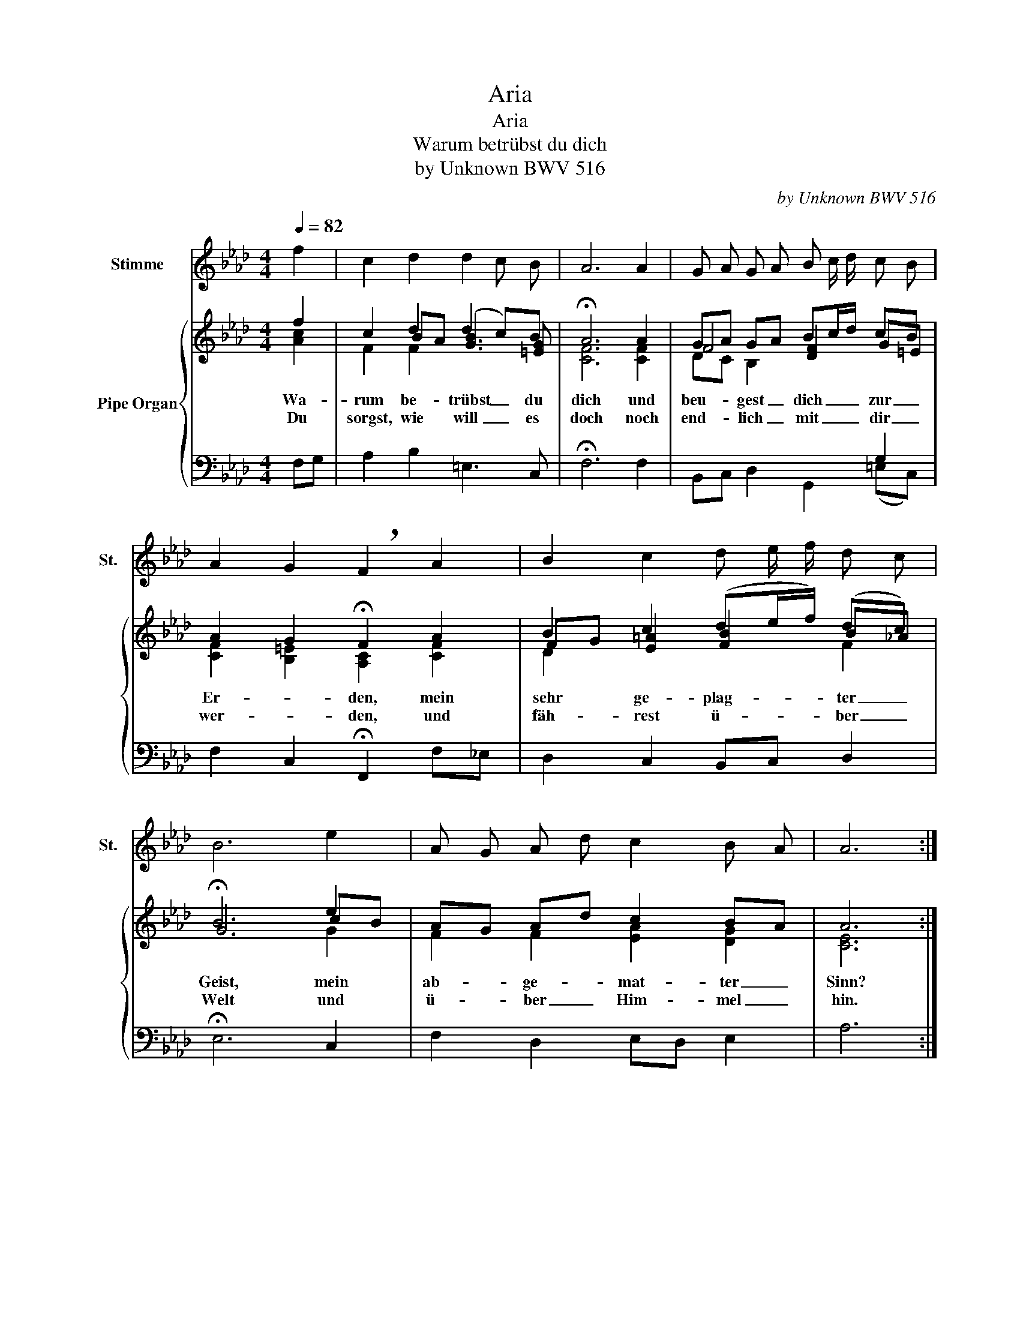 X:1
T:Aria
T:Aria
T:Warum betrübst du dich
T:by Unknown BWV 516 
C:by Unknown BWV 516
%%score 1 { ( 2 3 5 ) | 4 }
L:1/8
Q:1/4=82
M:4/4
K:Ab
V:1 treble nm="Stimme" snm="St."
V:2 treble nm="Pipe Organ"
V:3 treble 
V:5 treble 
V:4 bass 
V:1
 f2 | c2 d2 d2 c B | A6 A2 | G A G A B c/ d/ c B | A2 G2 !breath!F2 A2 | B2 c2 d e/ f/ d c | %6
 B6 e2 | A G A d c2 B A | A6 :| c2 | B2 c/ B/ A B2 e2 | d6 =A2 | B2 e f/ _g/ f2 e d | %13
 c4 B2[Q:1/4=82] d2[Q:1/4=76][Q:1/4=68] | c2 f2 =e3 f | g6 B2 | A G F =E F3 G | %17
[Q:1/4=76] G4[Q:1/4=58] F2[Q:1/4=68] |] %18
V:2
 f2 | c2 d2 (d2 c)B | !fermata!A6 A2 | GA GA Bc/d/ cB | A2 G2 !fermata!F2 A2 | B2 c2 (de/f/) (dc) | %6
w: Wa-|rum be- trübst _ du|dich und|beu- * gest _ dich _ _ zur _|Er- * den, mein|sehr ge- plag- * * ter _|
w: Du|sorgst, wie will _ es|doch noch|end- * lich _ mit _ _ dir _|wer- * den, und|fäh- rest ü- * * ber _|
 !fermata!B6 e2 | AG Ad c2 BA | A6 :| c2 | B2 (c/B/A) B2 e2 | !fermata!d6 =A2 | %12
w: Geist, mein|ab- * ge- * mat- ter _|Sinn?||||
w: Welt und|ü- * ber _ Him- mel _|hin.|Wirst|du dich _ _ nicht recht|fest in|
 B2 (ef/_g/) f2 (ed) | c4 !fermata!B2 d2 | c2 f2 =e3 f | !fermata!g6 B2 | AG F=E F3 G | G4 F2 |] %18
w: ||||||
w: Got- tes _ _ Wil- len _|grün- den, kannst|du in E- wig-|keit nicht|wah- * re _ Ru- he|fin- den.|
V:3
 [Ac]2 | x2 BA [GB]3 [=EG] | [CF]6 [CF]2 | F4 [DF]2 G=E | [CF]2 [B,=E]2 [A,C]2 [CF]2 | %5
 FG [E=A]2 [FB]2 B_A | G6 cB | F2 F2 [EA]2 [DG]2 | [CE]6 :| [EA]2 | G2 AF G2 =A/G/A | [FB]6 E2 | %12
 D2 =A2 [FB]2 cB | [CB]2 =A2 [DF]2 [FB]2 | [=EG]2 [Fc]2 [GB]2 [Ac]2 | [Gc]6 =E2 | %16
 [CF]2 [G,B,]2 A,B,/C/ D2 | C3 B, A,2 |] %18
V:4
 F,G, | A,2 B,2 =E,3 C, | !fermata!F,6 F,2 | B,,C, D,2 G,,2 (=E,C,) | F,2 C,2 !fermata!F,,2 F,_E, | %5
 D,2 C,2 B,,C, D,2 | !fermata!E,6 C,2 | F,2 D,2 E,D, E,2 | A,6 :| A,,2 | E,2 E,2 (E,D,) C,2 | %11
 !fermata!B,,6 F,2 | _G,2 C,2 D,2 E,2 | (F,2 F,,2) !fermata!B,,2 B,2 | B,2 A,2 G,2 F,2 | %15
 !fermata!=E,6 C,2 | F,2 C,2 D,2 B,,2 | C,4 F,,2 |] %18
V:5
 x2 | F2 F2 x4 | x8 | DC B,2 x2[I:staff +1] G,2 | x8 |[I:staff -1] D2 x4 F2 | x6 G2 | x8 | x6 :| %9
 x2 | E4 E4 | x8 | x2[I:staff +1] C2 x2[I:staff -1] _G2 | x2 FE x4 | x8 | x8 | x4[I:staff +1] F,4 | %17
 F,2 =E,2 F,2 |] %18

